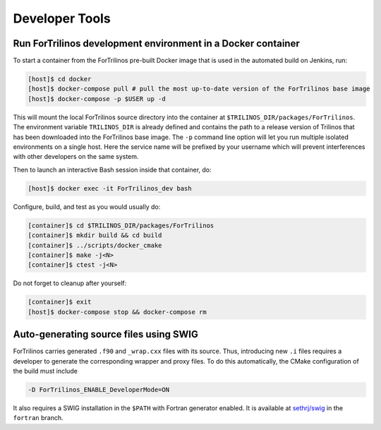 Developer Tools
===============

Run ForTrilinos development environment in a Docker container
-------------------------------------------------------------

To start a container from the ForTrilinos pre-built Docker image that is used in the
automated build on Jenkins, run:

.. code:: bash

    [host]$ cd docker
    [host]$ docker-compose pull # pull the most up-to-date version of the ForTrilinos base image
    [host]$ docker-compose -p $USER up -d

This will mount the local ForTrilinos source directory into the container at
``$TRILINOS_DIR/packages/ForTrilinos``. The environment variable ``TRILINOS_DIR``
is already defined and contains the path to a release version of Trilinos that
has been downloaded into the ForTrilinos base image. The ``-p`` command line option
will let you run multiple isolated environments on a single host. Here the
service name will be prefixed by your username which will prevent interferences
with other developers on the same system.

Then to launch an interactive Bash session inside that container, do:

.. code:: bash

    [host]$ docker exec -it ForTrilinos_dev bash

Configure, build, and test as you would usually do:

.. code::

    [container]$ cd $TRILINOS_DIR/packages/ForTrilinos
    [container]$ mkdir build && cd build
    [container]$ ../scripts/docker_cmake
    [container]$ make -j<N>
    [container]$ ctest -j<N>

Do not forget to cleanup after yourself:

.. code:: bash

    [container]$ exit
    [host]$ docker-compose stop && docker-compose rm

Auto-generating source files using SWIG
---------------------------------------

ForTrilinos carries generated ``.f90`` and ``_wrap.cxx`` files with its source. Thus, introducing new ``.i`` files
requires a developer to generate the corresponding wrapper and proxy files. To do this automatically, the CMake
configuration of the build must include

.. code-block:: bash

    -D ForTrilinos_ENABLE_DeveloperMode=ON

It also requires a SWIG installation in the ``$PATH`` with Fortran generator enabled. It is available at
`sethrj/swig <https://github.com/sethrj/swig>`_ in the ``fortran`` branch.
